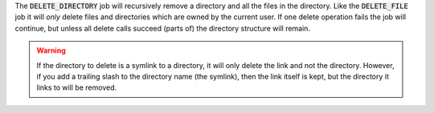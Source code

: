 The :code:`DELETE_DIRECTORY` job will recursively remove a directory
and all the files in the directory. Like the :code:`DELETE_FILE` job
it will *only* delete files and directories which are owned by the
current user. If one delete operation fails the job will continue, but
unless all delete calls succeed (parts of) the directory structure
will remain.

.. warning::
  If the directory to delete is a symlink to a directory, it will only delete
  the link and not the directory. However, if you add a trailing slash to the
  directory name (the symlink), then the link itself is kept, but the directory
  it links to will be removed.
